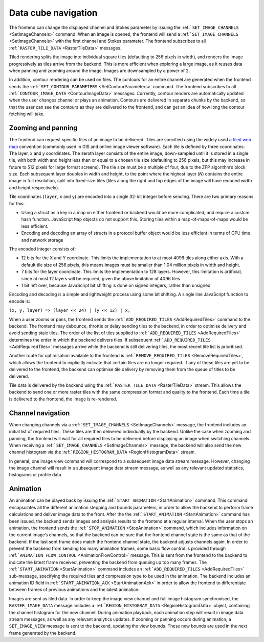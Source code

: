 Data cube navigation
--------------------

The frontend can change the displayed channel and Stokes parameter by issuing the :ref:```SET_IMAGE_CHANNELS`` <SetImageChannels>` command. When an image is opened, the frontend will send a :ref:```SET_IMAGE_CHANNELS`` <SetImageChannels>` with the first channel and Stokes parameter. The frontend subscribes to all :ref:```RASTER_TILE_DATA`` <RasterTileData>` messages.

Tiled rendering splits the image into individual square tiles (defaulting to 256 pixels in width), and renders the image progressively as tiles arrive from the backend. This is more efficient when exploring a large image, as it reuses data when panning and zooming around the image. Images are downsampled by a power of 2.

In addition, contour rendering can be used on files. The contours for an entire channel are generated when the frontend sends the :ref:```SET_CONTOUR_PARAMETERS`` <SetContourParameters>` command. The frontend subscribes to all :ref:```CONTOUR_IMAGE_DATA`` <ContourImageData>` messages. Currently, contour renders are automatically updated when the user changes channel or plays an animation. Contours are delivered in separate chunks by the backend, so that the user can see the contours as they are delivered to the frontend, and can get an idea of how long the contour fetching will take.

Zooming and panning
~~~~~~~~~~~~~~~~~~~

The frontend can request specific tiles of an image to be delivered. Tiles are specified using the widely used a `tiled web map <https://www.google.com/url?q=https://en.wikipedia.org/wiki/Tiled_web_map&sa=D&ust=1596120440114000&usg=AOvVaw2AQmAKZszSBjzBjevxXR-M>`__ convention (commonly used in GIS and online image viewer software). Each tile is defined by three coordinates: The layer, x and y coordinates. The zeroth layer consists of the entire image, down-sampled until it is stored in a single tile, with both width and height less than or equal to a chosen tile size (defaulting to 256 pixels, but this may increase in future to 512 pixels for large format screens). The tile size must be a multiple of four, due to the ZFP algorithm’s block size. Each subsequent layer doubles in width and height, to the point where the highest layer (*N*) contains the entire image in full resolution, split into fixed-size tiles (tiles along the right and top edges of the image will have reduced width and height respectively).

Tile coordinates (``layer``, ``x`` and ``y``) are encoded into a single 32-bit integer before sending. There are two primary reasons for this:

-  Using a struct as a key in a map on either frontend or backend would be more complicated, and require a custom hash function. JavaScript ``Map`` objects do not support this. Storing tiles within a map-of-maps-of-maps would be less efficient.
-  Encoding and decoding an array of structs in a protocol buffer object would be less efficient in terms of CPU time and network storage

The encoded integer consists of:

-  12 bits for the X and Y coordinate. This limits the implementation to at most 4096 tiles along either axis. With a default tile size of 256 pixels, this means images must be smaller than 1.04 million pixels in width and height.
-  7 bits for the layer coordinate. This limits the implementation to 128 layers. However, this limitation is artificial, since at most 12 layers will be required, given the above limitation of 4096 tiles
-  1 bit left over, because JavaScript bit shifting is done on signed integers, rather than unsigned

Encoding and decoding is a simple and lightweight process using some bit shifting. A single line JavaScript function to encode is:

``(x, y, layer) => (layer << 24) | (y << 12) | x;``

When a user zooms or pans, the frontend sends the :ref:```ADD_REQUIRED_TILES`` <AddRequiredTiles>` command to the backend. The frontend may debounce, throttle or delay sending tiles to the backend, in order to optimise delivery and avoid sending stale tiles. The order of the list of tiles supplied to :ref:```ADD_REQUIRED_TILES`` <AddRequiredTiles>` determines the order in which the backend delivers tiles. If subsequent :ref:```ADD_REQUIRED_TILES`` <AddRequiredTiles>` messages arrive while the backend is still delivering tiles, the most recent tile list is prioritised.

Another route for optimisation available to the frontend is :ref:```REMOVE_REQUIRED_TILES`` <RemoveRequiredTiles>`, which allows the frontend to explicitly indicate that certain tiles are no longer required. If any of these tiles are yet to be delivered to the frontend, the backend can optimise tile delivery by removing them from the queue of titles to be delivered.

Tile data is delivered by the backend using the :ref:```RASTER_TILE_DATA`` <RasterTileData>` stream. This allows the backend to send one or more raster tiles with the same compression format and quality to the frontend. Each time a tile is delivered to the frontend, the image is re-rendered.

.. image:: images/altering_image_view.png

Channel navigation
~~~~~~~~~~~~~~~~~~

When changing channels via a :ref:```SET_IMAGE_CHANNELS`` <SetImageChannels>` message, the frontend includes an initial list of required tiles. These tiles are then delivered individually by the backend. Unlike the case when zooming and panning, the frontend will wait for all required tiles to be delivered before displaying an image when switching channels. When receiving a :ref:```SET_IMAGE_CHANNELS`` <SetImageChannels>` message, the backend will also send the new channel histogram via the :ref:```REGION_HISTOGRAM_DATA`` <RegionHistogramData>` stream.

In general, one image view command will correspond to a subsequent image data stream message. However, changing the image channel will result in a subsequent image data stream message, as well as any relevant updated statistics, histograms or profile data.

.. image:: images/altering_image_channel.png

Animation
~~~~~~~~~

An animation can be played back by issuing the :ref:```START_ANIMATION`` <StartAnimation>` command. This command encapsulates all the different animation stepping and bounds parameters, in order to allow the backend to perform frame calculations and deliver image data to the front. After the the :ref:```START_ANIMATION`` <StartAnimation>` command has been issued, the backend sends images and analysis results to the frontend at a regular interval. When the user stops an animation, the frontend sends the :ref:```STOP_ANIMATION`` <StopAnimation>` command, which includes information on the current image’s channels, so that the backend can be sure that the frontend channel state is the same as that of the backend. If the last sent frame does match the frontend channel state, the backend adjusts channels again. In order to prevent the backend from sending too many animation frames, some basic flow control is provided through :ref:```ANIMATION_FLOW_CONTROL`` <AnimationFlowControl>` message. This is sent from the frontend to the backend to indicate the latest frame received, preventing the backend from queuing up too many frames. The :ref:```START_ANIMATION`` <StartAnimation>` command includes an :ref:```ADD_REQUIRED_TILES`` <AddRequiredTiles>` sub-message, specifying the required tiles and compression type to be used in the animation. The backend includes an animation ID field in :ref:```START_ANIMATION_ACK`` <StartAnimationAck>` in order to allow the frontend to differentiate between frames of previous animations and the latest animation.

.. image:: images/animation_playback.png

Images are sent as tiled data. In order to keep the image view channel and full image histogram synchronised, the ``RASTER_IMAGE_DATA`` message includes a :ref:```REGION_HISTOGRAM_DATA`` <RegionHistogramData>` object, containing the channel histogram for the new channel. During animation playback, each animation step will result in image data stream messages, as well as any relevant analytics updates. If zooming or panning occurs during animation, a ``SET_IMAGE_VIEW`` message is sent to the backend, updating the view bounds. These new bounds are used in the next frame generated by the backend.

